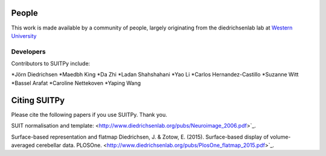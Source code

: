 .. -*- mode: rst -*-

People
------

This work is made available by a community of people, largely originating from
the diedrichsenlab lab at `Western University <http://www.diedrichsenlab.org//>`_

.. _core_devs:

Developers
..........

Contributors to SUITPy include:

*Jörn Diedrichsen
*Maedbh King
*Da Zhi
*Ladan Shahshahani
*Yao Li
*Carlos Hernandez-Castillo
*Suzanne Witt
*Bassel Arafat
*Caroline Nettekoven
*Yaping Wang


.. _citing:

Citing SUITPy
--------------
Please cite the following papers if you use SUITPy. Thank you.

SUIT normalisation and template:
<http://www.diedrichsenlab.org/pubs/Neuroimage_2006.pdf>`_.

Surface-based representation and flatmap
Diedrichsen, J. & Zotow, E. (2015). Surface-based display of volume-averaged cerebellar data. PLOSOne.
<http://www.diedrichsenlab.org/pubs/PlosOne_flatmap_2015.pdf>`_.